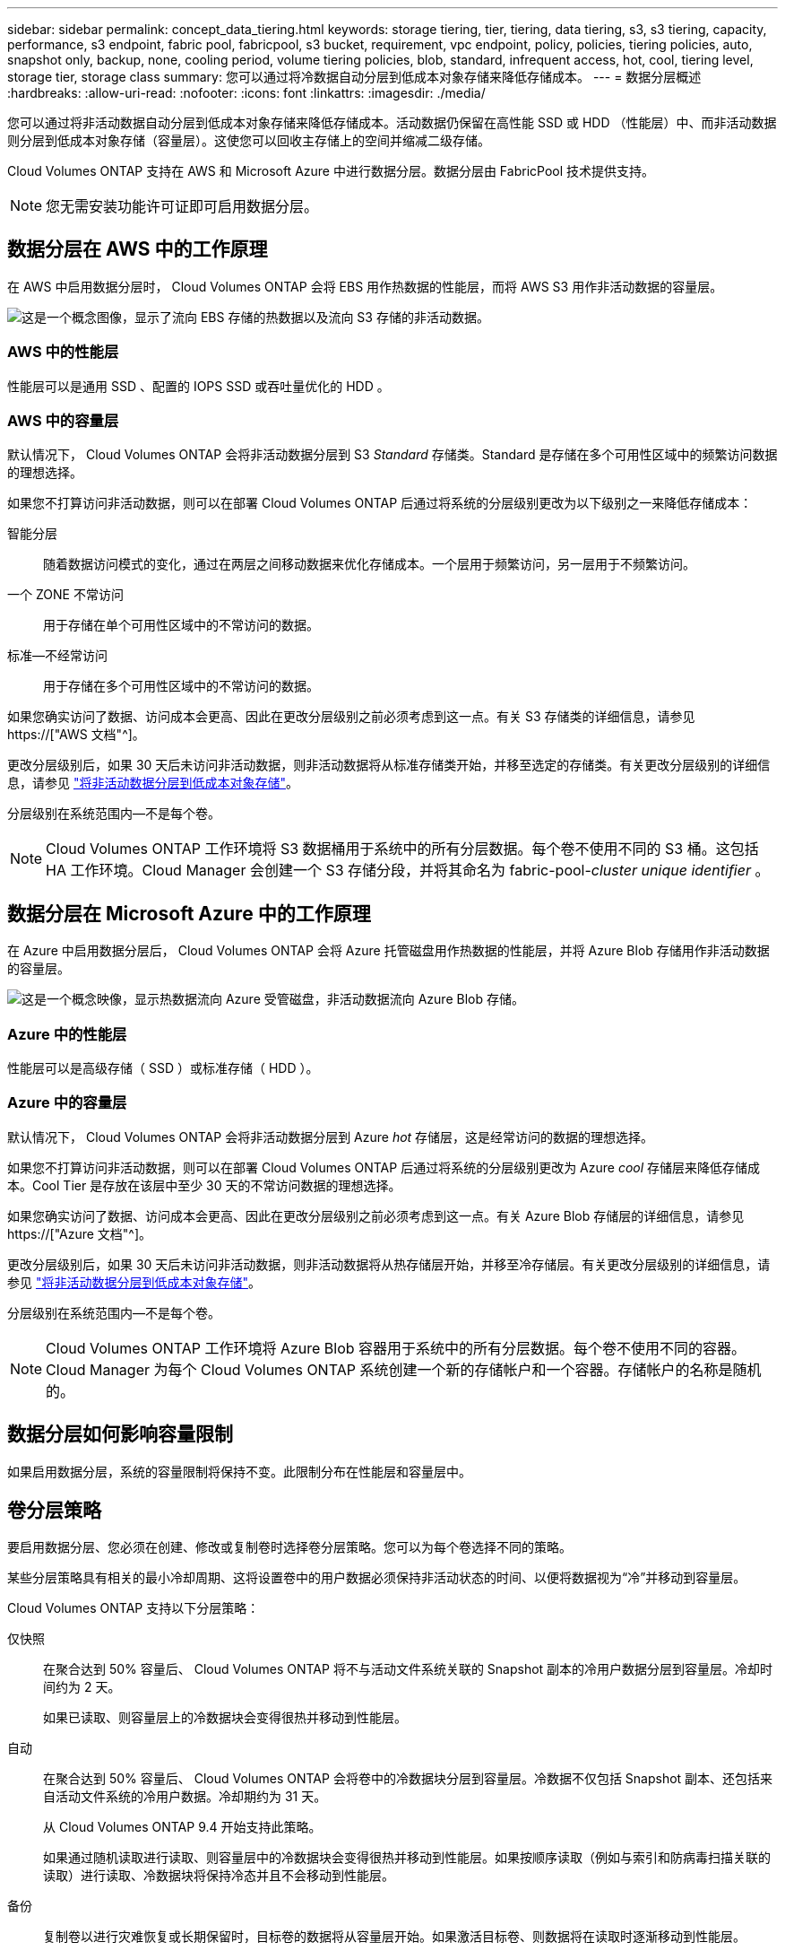 ---
sidebar: sidebar 
permalink: concept_data_tiering.html 
keywords: storage tiering, tier, tiering, data tiering, s3, s3 tiering, capacity, performance, s3 endpoint, fabric pool, fabricpool, s3 bucket, requirement, vpc endpoint, policy, policies, tiering policies, auto, snapshot only, backup, none, cooling period, volume tiering policies, blob, standard, infrequent access, hot, cool, tiering level, storage tier, storage class 
summary: 您可以通过将冷数据自动分层到低成本对象存储来降低存储成本。 
---
= 数据分层概述
:hardbreaks:
:allow-uri-read: 
:nofooter: 
:icons: font
:linkattrs: 
:imagesdir: ./media/


[role="lead"]
您可以通过将非活动数据自动分层到低成本对象存储来降低存储成本。活动数据仍保留在高性能 SSD 或 HDD （性能层）中、而非活动数据则分层到低成本对象存储（容量层）。这使您可以回收主存储上的空间并缩减二级存储。

Cloud Volumes ONTAP 支持在 AWS 和 Microsoft Azure 中进行数据分层。数据分层由 FabricPool 技术提供支持。


NOTE: 您无需安装功能许可证即可启用数据分层。



== 数据分层在 AWS 中的工作原理

在 AWS 中启用数据分层时， Cloud Volumes ONTAP 会将 EBS 用作热数据的性能层，而将 AWS S3 用作非活动数据的容量层。

image:diagram_storage_tiering.png["这是一个概念图像，显示了流向 EBS 存储的热数据以及流向 S3 存储的非活动数据。"]



=== AWS 中的性能层

性能层可以是通用 SSD 、配置的 IOPS SSD 或吞吐量优化的 HDD 。



=== AWS 中的容量层

默认情况下， Cloud Volumes ONTAP 会将非活动数据分层到 S3 _Standard_ 存储类。Standard 是存储在多个可用性区域中的频繁访问数据的理想选择。

如果您不打算访问非活动数据，则可以在部署 Cloud Volumes ONTAP 后通过将系统的分层级别更改为以下级别之一来降低存储成本：

智能分层:: 随着数据访问模式的变化，通过在两层之间移动数据来优化存储成本。一个层用于频繁访问，另一层用于不频繁访问。
一个 ZONE 不常访问:: 用于存储在单个可用性区域中的不常访问的数据。
标准—不经常访问:: 用于存储在多个可用性区域中的不常访问的数据。


如果您确实访问了数据、访问成本会更高、因此在更改分层级别之前必须考虑到这一点。有关 S3 存储类的详细信息，请参见 https://["AWS 文档"^]。

更改分层级别后，如果 30 天后未访问非活动数据，则非活动数据将从标准存储类开始，并移至选定的存储类。有关更改分层级别的详细信息，请参见 link:task_tiering.html["将非活动数据分层到低成本对象存储"]。

分层级别在系统范围内—不是每个卷。


NOTE: Cloud Volumes ONTAP 工作环境将 S3 数据桶用于系统中的所有分层数据。每个卷不使用不同的 S3 桶。这包括 HA 工作环境。Cloud Manager 会创建一个 S3 存储分段，并将其命名为 fabric-pool-_cluster unique identifier_ 。



== 数据分层在 Microsoft Azure 中的工作原理

在 Azure 中启用数据分层后， Cloud Volumes ONTAP 会将 Azure 托管磁盘用作热数据的性能层，并将 Azure Blob 存储用作非活动数据的容量层。

image:diagram_storage_tiering_azure.png["这是一个概念映像，显示热数据流向 Azure 受管磁盘，非活动数据流向 Azure Blob 存储。"]



=== Azure 中的性能层

性能层可以是高级存储（ SSD ）或标准存储（ HDD ）。



=== Azure 中的容量层

默认情况下， Cloud Volumes ONTAP 会将非活动数据分层到 Azure _hot_ 存储层，这是经常访问的数据的理想选择。

如果您不打算访问非活动数据，则可以在部署 Cloud Volumes ONTAP 后通过将系统的分层级别更改为 Azure _cool_ 存储层来降低存储成本。Cool Tier 是存放在该层中至少 30 天的不常访问数据的理想选择。

如果您确实访问了数据、访问成本会更高、因此在更改分层级别之前必须考虑到这一点。有关 Azure Blob 存储层的详细信息，请参见 https://["Azure 文档"^]。

更改分层级别后，如果 30 天后未访问非活动数据，则非活动数据将从热存储层开始，并移至冷存储层。有关更改分层级别的详细信息，请参见 link:task_tiering.html["将非活动数据分层到低成本对象存储"]。

分层级别在系统范围内—不是每个卷。


NOTE: Cloud Volumes ONTAP 工作环境将 Azure Blob 容器用于系统中的所有分层数据。每个卷不使用不同的容器。Cloud Manager 为每个 Cloud Volumes ONTAP 系统创建一个新的存储帐户和一个容器。存储帐户的名称是随机的。



== 数据分层如何影响容量限制

如果启用数据分层，系统的容量限制将保持不变。此限制分布在性能层和容量层中。



== 卷分层策略

要启用数据分层、您必须在创建、修改或复制卷时选择卷分层策略。您可以为每个卷选择不同的策略。

某些分层策略具有相关的最小冷却周期、这将设置卷中的用户数据必须保持非活动状态的时间、以便将数据视为“冷”并移动到容量层。

Cloud Volumes ONTAP 支持以下分层策略：

仅快照:: 在聚合达到 50% 容量后、 Cloud Volumes ONTAP 将不与活动文件系统关联的 Snapshot 副本的冷用户数据分层到容量层。冷却时间约为 2 天。
+
--
如果已读取、则容量层上的冷数据块会变得很热并移动到性能层。

--
自动:: 在聚合达到 50% 容量后、 Cloud Volumes ONTAP 会将卷中的冷数据块分层到容量层。冷数据不仅包括 Snapshot 副本、还包括来自活动文件系统的冷用户数据。冷却期约为 31 天。
+
--
从 Cloud Volumes ONTAP 9.4 开始支持此策略。

如果通过随机读取进行读取、则容量层中的冷数据块会变得很热并移动到性能层。如果按顺序读取（例如与索引和防病毒扫描关联的读取）进行读取、冷数据块将保持冷态并且不会移动到性能层。

--
备份:: 复制卷以进行灾难恢复或长期保留时，目标卷的数据将从容量层开始。如果激活目标卷、则数据将在读取时逐渐移动到性能层。
无:: 将卷的数据保留在性能层中、防止将其移动到容量层。




== 设置数据分层

有关说明以及支持的配置列表，请参见 link:task_tiering.html["将非活动数据分层到低成本对象存储"]。
